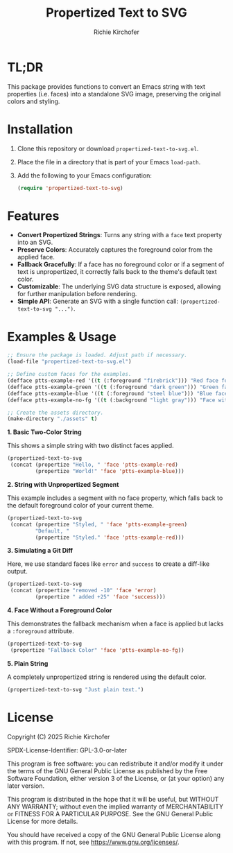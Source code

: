 #+TITLE: Propertized Text to SVG
#+AUTHOR: Richie Kirchofer

* TL;DR

This package provides functions to convert an Emacs string with text properties
(i.e. faces) into a standalone SVG image, preserving the original colors and
styling.

* Installation

1. Clone this repository or download =propertized-text-to-svg.el=.
2. Place the file in a directory that is part of your Emacs =load-path=.
3. Add the following to your Emacs configuration:

   #+BEGIN_SRC emacs-lisp :results none
   (require 'propertized-text-to-svg)
   #+END_SRC

* Features

- *Convert Propertized Strings*: Turns any string with a =face= text property into an SVG.
- *Preserve Colors*: Accurately captures the foreground color from the applied face.
- *Fallback Gracefully*: If a face has no foreground color or if a segment of text
  is unpropertized, it correctly falls back to the theme's default text color.
- *Customizable*: The underlying SVG data structure is exposed, allowing for
  further manipulation before rendering.
- *Simple API*: Generate an SVG with a single function call: =(propertized-text-to-svg "...")=.

* Examples & Usage

#+BEGIN_SRC emacs-lisp :results none
;; Ensure the package is loaded. Adjust path if necessary.
(load-file "propertized-text-to-svg.el")

;; Define custom faces for the examples.
(defface ptts-example-red '((t (:foreground "firebrick"))) "Red face for examples.")
(defface ptts-example-green '((t (:foreground "dark green"))) "Green face for examples.")
(defface ptts-example-blue '((t (:foreground "steel blue"))) "Blue face for examples.")
(defface ptts-example-no-fg '((t (:background "light gray"))) "Face with no foreground.")

;; Create the assets directory.
(make-directory "./assets" t)
#+END_SRC

*1. Basic Two-Color String*

This shows a simple string with two distinct faces applied.

#+BEGIN_SRC emacs-lisp :results value file :file ./assets/basic-example.svg
(propertized-text-to-svg
 (concat (propertize "Hello, " 'face 'ptts-example-red)
         (propertize "World!" 'face 'ptts-example-blue)))
#+END_SRC

#+RESULTS:
[[file:./assets/basic-example.svg]]

*2. String with Unpropertized Segment*

This example includes a segment with no face property, which falls back to the
default foreground color of your current theme.

#+BEGIN_SRC emacs-lisp :results value file :file ./assets/unpropertized-segment.svg
(propertized-text-to-svg
 (concat (propertize "Styled, " 'face 'ptts-example-green)
         "Default, "
         (propertize "Styled." 'face 'ptts-example-red)))
#+END_SRC

#+RESULTS:
[[file:./assets/unpropertized-segment.svg]]

*3. Simulating a Git Diff*

Here, we use standard faces like =error= and =success= to create a diff-like output.

#+BEGIN_SRC emacs-lisp :results value file :file ./assets/diff-example.svg
(propertized-text-to-svg
 (concat (propertize "removed -10" 'face 'error)
         (propertize " added +25" 'face 'success)))
#+END_SRC

#+RESULTS:
[[file:./assets/diff-example.svg]]

*4. Face Without a Foreground Color*

This demonstrates the fallback mechanism when a face is applied but lacks a =:foreground= attribute.

#+BEGIN_SRC emacs-lisp :results value file :file ./assets/no-foreground-fallback.svg
(propertized-text-to-svg
 (propertize "Fallback Color" 'face 'ptts-example-no-fg))
#+END_SRC

#+RESULTS:
[[file:./assets/no-foreground-fallback.svg]]

*5. Plain String*

A completely unpropertized string is rendered using the default color.

#+BEGIN_src emacs-lisp :results value file :file ./assets/plain-string.svg
(propertized-text-to-svg "Just plain text.")
#+END_SRC

#+RESULTS:
[[file:./assets/plain-string.svg]]

* License

Copyright (C) 2025 Richie Kirchofer

SPDX-License-Identifier: GPL-3.0-or-later

This program is free software: you can redistribute it and/or modify it under
the terms of the GNU General Public License as published by the Free Software
Foundation, either version 3 of the License, or (at your option) any later
version.

This program is distributed in the hope that it will be useful, but WITHOUT
ANY WARRANTY; without even the implied warranty of MERCHANTABILITY or FITNESS
FOR A PARTICULAR PURPOSE. See the GNU General Public License for more
details.

You should have received a copy of the GNU General Public License along with
this program. If not, see <https://www.gnu.org/licenses/>.
